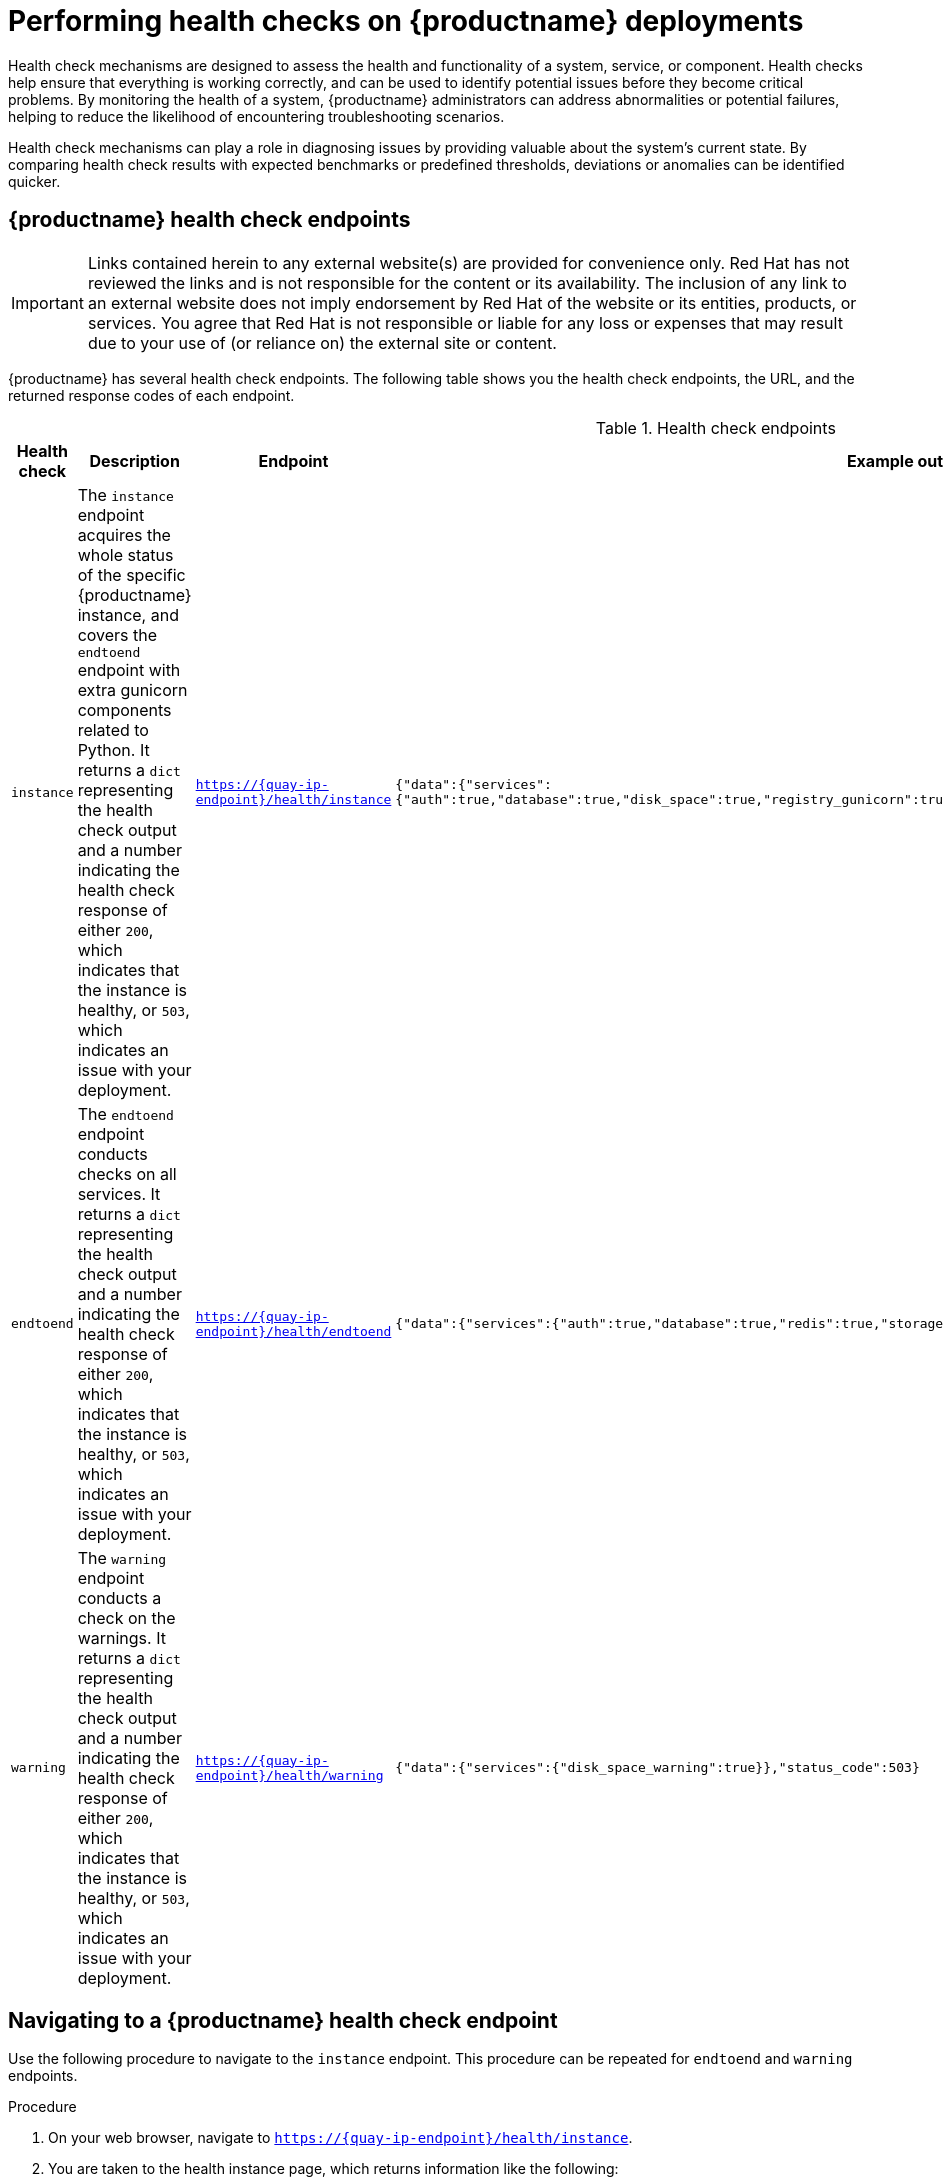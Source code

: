 :_content-type: CONCEPT
[id="health-check-quay"]
= Performing health checks on {productname} deployments 

Health check mechanisms are designed to assess the health and functionality of a system, service, or component. Health checks help ensure that everything is working correctly, and can be used to identify potential issues before they become critical problems. By monitoring the health of a system, {productname} administrators can address abnormalities or potential failures, helping to reduce the likelihood of encountering troubleshooting scenarios. 

Health check mechanisms can play a role in diagnosing issues by providing valuable about the system's current state. By comparing health check results with expected benchmarks or predefined thresholds, deviations or anomalies can be identified quicker. 

[id="health-check-endpoints"]
== {productname} health check endpoints 

[IMPORTANT]
====
Links contained herein to any external website(s) are provided for convenience only. Red Hat has not reviewed the links and is not responsible for the content or its availability. The inclusion of any link to an external website does not imply endorsement by Red Hat of the website or its entities, products, or services. You agree that Red Hat is not responsible or liable for any loss or expenses that may result due to your use of (or reliance on) the external site or content.
====

{productname} has several health check endpoints. The following table shows you the health check endpoints, the URL, and the returned response codes of each endpoint. 

.Health check endpoints
[cols="1a,3a,2a,2a",options="header"]
|===
|Health check |Description |Endpoint |Example output 
|`instance` | The `instance` endpoint acquires the whole status of the specific {productname} instance, and covers the `endtoend` endpoint with extra gunicorn components related to Python. It returns a `dict` representing the health check output and a number indicating the health check response of either `200`, which indicates that the instance is healthy, or `503`, which indicates an issue with your deployment. |`https://{quay-ip-endpoint}/health/instance` | `{"data":{"services":{"auth":true,"database":true,"disk_space":true,"registry_gunicorn":true,"service_key":true,"web_gunicorn":true}},"status_code":200}` 

|`endtoend` |The `endtoend` endpoint conducts checks on all services. It returns a `dict` representing the health check output and a number indicating the health check response of either `200`, which indicates that the instance is healthy, or `503`, which indicates an issue with your deployment. |`https://{quay-ip-endpoint}/health/endtoend` | `{"data":{"services":{"auth":true,"database":true,"redis":true,"storage":true}},"status_code":200}` 

|`warning` |The `warning` endpoint conducts a check on the warnings. It returns a `dict` representing the health check output and a number indicating the health check response of either `200`, which indicates that the instance is healthy, or `503`, which indicates an issue with your deployment.|`https://{quay-ip-endpoint}/health/warning` | `{"data":{"services":{"disk_space_warning":true}},"status_code":503}` 
|===

[id="instance-endpoint-quay"]
== Navigating to a {productname} health check endpoint

Use the following procedure to navigate to the `instance` endpoint. This procedure can be repeated for `endtoend` and `warning` endpoints.

.Procedure

. On your web browser, navigate to `https://{quay-ip-endpoint}/health/instance`.

. You are taken to the health instance page, which returns information like the following:
+
[source,json]
----
{"data":{"services":{"auth":true,"database":true,"disk_space":true,"registry_gunicorn":true,"service_key":true,"web_gunicorn":true}},"status_code":200}
----
+
For {productname}, `"status_code": 200` means that the instance is health. Conversely, if you receive `"status_code": 503`, there is an issue with your deployment. 